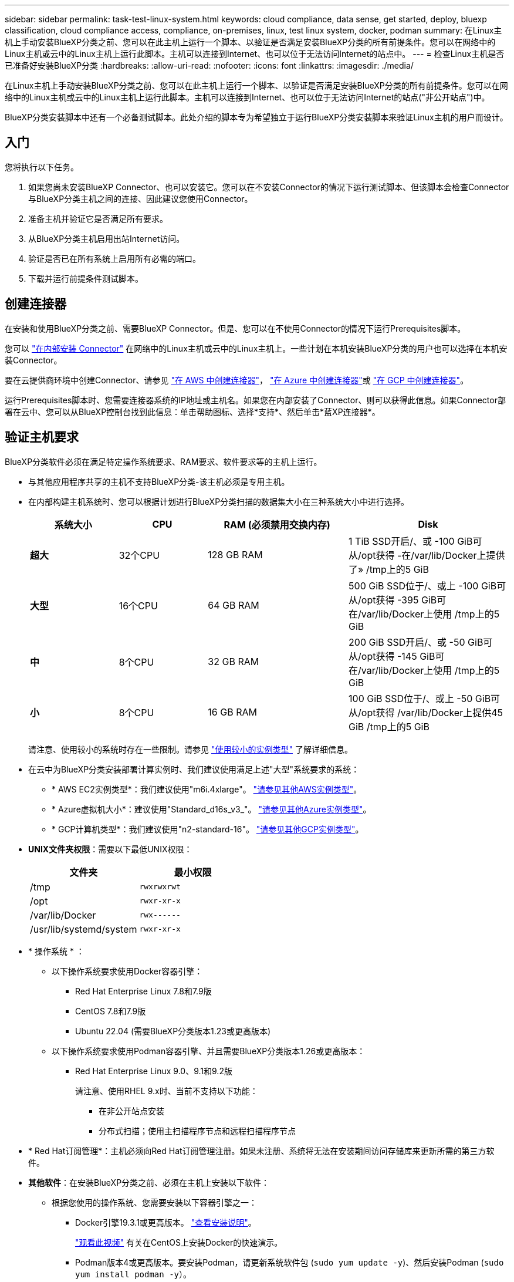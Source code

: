 ---
sidebar: sidebar 
permalink: task-test-linux-system.html 
keywords: cloud compliance, data sense, get started, deploy, bluexp classification, cloud compliance access, compliance, on-premises, linux, test linux system, docker, podman 
summary: 在Linux主机上手动安装BlueXP分类之前、您可以在此主机上运行一个脚本、以验证是否满足安装BlueXP分类的所有前提条件。您可以在网络中的Linux主机或云中的Linux主机上运行此脚本。主机可以连接到Internet、也可以位于无法访问Internet的站点中。 
---
= 检查Linux主机是否已准备好安装BlueXP分类
:hardbreaks:
:allow-uri-read: 
:nofooter: 
:icons: font
:linkattrs: 
:imagesdir: ./media/


[role="lead"]
在Linux主机上手动安装BlueXP分类之前、您可以在此主机上运行一个脚本、以验证是否满足安装BlueXP分类的所有前提条件。您可以在网络中的Linux主机或云中的Linux主机上运行此脚本。主机可以连接到Internet、也可以位于无法访问Internet的站点("非公开站点")中。

BlueXP分类安装脚本中还有一个必备测试脚本。此处介绍的脚本专为希望独立于运行BlueXP分类安装脚本来验证Linux主机的用户而设计。



== 入门

您将执行以下任务。

. 如果您尚未安装BlueXP Connector、也可以安装它。您可以在不安装Connector的情况下运行测试脚本、但该脚本会检查Connector与BlueXP分类主机之间的连接、因此建议您使用Connector。
. 准备主机并验证它是否满足所有要求。
. 从BlueXP分类主机启用出站Internet访问。
. 验证是否已在所有系统上启用所有必需的端口。
. 下载并运行前提条件测试脚本。




== 创建连接器

在安装和使用BlueXP分类之前、需要BlueXP Connector。但是、您可以在不使用Connector的情况下运行Prerequisites脚本。

您可以 https://docs.netapp.com/us-en/bluexp-setup-admin/task-quick-start-connector-on-prem.html["在内部安装 Connector"^] 在网络中的Linux主机或云中的Linux主机上。一些计划在本机安装BlueXP分类的用户也可以选择在本机安装Connector。

要在云提供商环境中创建Connector、请参见 https://docs.netapp.com/us-en/bluexp-setup-admin/task-quick-start-connector-aws.html["在 AWS 中创建连接器"^]， https://docs.netapp.com/us-en/bluexp-setup-admin/task-quick-start-connector-azure.html["在 Azure 中创建连接器"^]或 https://docs.netapp.com/us-en/bluexp-setup-admin/task-quick-start-connector-google.html["在 GCP 中创建连接器"^]。

运行Prerequisites脚本时、您需要连接器系统的IP地址或主机名。如果您在内部安装了Connector、则可以获得此信息。如果Connector部署在云中、您可以从BlueXP控制台找到此信息：单击帮助图标、选择*支持*、然后单击*蓝XP连接器*。



== 验证主机要求

BlueXP分类软件必须在满足特定操作系统要求、RAM要求、软件要求等的主机上运行。

* 与其他应用程序共享的主机不支持BlueXP分类-该主机必须是专用主机。
* 在内部构建主机系统时、您可以根据计划进行BlueXP分类扫描的数据集大小在三种系统大小中进行选择。
+
[cols="17,17,27,31"]
|===
| 系统大小 | CPU | RAM (必须禁用交换内存) | Disk 


| *超大* | 32个CPU | 128 GB RAM | 1 TiB SSD开启/、或
-100 GiB可从/opt获得
-在/var/lib/Docker上提供了»
/tmp上的5 GiB 


| *大型* | 16个CPU | 64 GB RAM | 500 GiB SSD位于/、或上
-100 GiB可从/opt获得
-395 GiB可在/var/lib/Docker上使用
/tmp上的5 GiB 


| *中* | 8个CPU | 32 GB RAM | 200 GiB SSD开启/、或
-50 GiB可从/opt获得
-145 GiB可在/var/lib/Docker上使用
/tmp上的5 GiB 


| *小* | 8个CPU | 16 GB RAM | 100 GiB SSD位于/、或上
-50 GiB可从/opt获得
/var/lib/Docker上提供45 GiB
/tmp上的5 GiB 
|===
+
请注意、使用较小的系统时存在一些限制。请参见 link:concept-cloud-compliance.html#using-a-smaller-instance-type["使用较小的实例类型"] 了解详细信息。

* 在云中为BlueXP分类安装部署计算实例时、我们建议使用满足上述"大型"系统要求的系统：
+
** * AWS EC2实例类型*：我们建议使用"m6i.4xlarge"。 link:reference-instance-types.html#aws-instance-types["请参见其他AWS实例类型"^]。
** * Azure虚拟机大小*：建议使用"Standard_d16s_v3_"。 link:reference-instance-types.html#azure-instance-types["请参见其他Azure实例类型"^]。
** * GCP计算机类型*：我们建议使用"n2-standard-16"。 link:reference-instance-types.html#gcp-instance-types["请参见其他GCP实例类型"^]。


* *UNIX文件夹权限*：需要以下最低UNIX权限：
+
[cols="25,25"]
|===
| 文件夹 | 最小权限 


| /tmp | `rwxrwxrwt` 


| /opt | `rwxr-xr-x` 


| /var/lib/Docker | `rwx------` 


| /usr/lib/systemd/system | `rwxr-xr-x` 
|===
* * 操作系统 * ：
+
** 以下操作系统要求使用Docker容器引擎：
+
*** Red Hat Enterprise Linux 7.8和7.9版
*** CentOS 7.8和7.9版
*** Ubuntu 22.04 (需要BlueXP分类版本1.23或更高版本)


** 以下操作系统要求使用Podman容器引擎、并且需要BlueXP分类版本1.26或更高版本：
+
*** Red Hat Enterprise Linux 9.0、9.1和9.2版
+
请注意、使用RHEL 9.x时、当前不支持以下功能：

+
**** 在非公开站点安装
**** 分布式扫描；使用主扫描程序节点和远程扫描程序节点






* * Red Hat订阅管理*：主机必须向Red Hat订阅管理注册。如果未注册、系统将无法在安装期间访问存储库来更新所需的第三方软件。
* *其他软件*：在安装BlueXP分类之前、必须在主机上安装以下软件：
+
** 根据您使用的操作系统、您需要安装以下容器引擎之一：
+
*** Docker引擎19.3.1或更高版本。 https://docs.docker.com/engine/install/["查看安装说明"^]。
+
https://youtu.be/Ogoufel1q6c["观看此视频"^] 有关在CentOS上安装Docker的快速演示。

*** Podman版本4或更高版本。要安装Podman，请更新系统软件包 (`sudo yum update -y`)、然后安装Podman (`sudo yum install podman -y`）。


** Python 3.6或更高版本。 https://www.python.org/downloads/["查看安装说明"^]。


* *NTP注意事项*：NetApp建议将BlueXP分类系统配置为使用网络时间协议(NTP)服务。BlueXP分类系统和BlueXP Connector系统之间的时间必须同步。
* * Firewalld注意事项*：如果您计划使用 `firewalld`，我们建议您在安装BlueXP分类之前启用它。运行以下命令进行配置 `firewalld` 以便与BlueXP分类兼容：
+
....
firewall-cmd --permanent --add-service=http
firewall-cmd --permanent --add-service=https
firewall-cmd --permanent --add-port=80/tcp
firewall-cmd --permanent --add-port=8080/tcp
firewall-cmd --permanent --add-port=443/tcp
firewall-cmd --reload
....
+
如果您计划使用其他BlueXP分类主机作为扫描程序节点(在分布式模型中)、请此时将这些规则添加到主系统：

+
....
firewall-cmd --permanent --add-port=2377/tcp
firewall-cmd --permanent --add-port=7946/udp
firewall-cmd --permanent --add-port=7946/tcp
firewall-cmd --permanent --add-port=4789/udp
....
+
请注意、每当启用或更新时、都必须重新启动Docker或Podman `firewalld` 设置。





== 从BlueXP分类启用出站Internet访问

BlueXP分类需要出站Internet访问。如果您的虚拟或物理网络使用代理服务器进行Internet访问、请确保BlueXP分类实例具有出站Internet访问权限以联系以下端点。


TIP: 对于安装在无Internet连接站点中的主机系统、不需要此部分。

[cols="43,57"]
|===
| 端点 | 目的 


| https://api.bluexp.netapp.com | 与包括NetApp帐户在内的BlueXP服务进行通信。 


| https://netapp-cloud-account.auth0.com \https://auth0.com | 与BlueXP网站通信以实现集中式用户身份验证。 


| https://support.compliance.api.bluexp.netapp.com/\https://hub.docker.com \https://auth.docker.io \https://registry-1.docker.io \https://index.docker.io/\https://dseasb33srnrn.cloudfront.net/\https://production.cloudflare.docker.com/ | 可用于访问软件映像，清单，模板以及发送日志和指标。 


| https://support.compliance.api.bluexp.netapp.com/ | 使 NetApp 能够从审计记录流化数据。 


| https://github.com/docker \https://download.docker.com | 提供Docker安装的必备软件包。 


| http://mirror.centos.org \http://mirrorlist.centos.org \http://mirror.centos.org/centos/7/extras/x86_64/Packages/container-selinux-2.107-3.el7.noarch.rpm | 提供安装CentOS所需的软件包。 


| \http://packages.ubuntu.com/
\http://archive.ubuntu.com | 提供Ubuntu安装的必备软件包。 
|===


== 验证是否已启用所有必需的端口

您必须确保所有必需的端口均已打开、可供Connector、BlueXP分类、Active Directory和数据源之间进行通信。

[cols="25,25,50"]
|===
| 连接类型 | 端口 | Description 


| 连接器<> BlueXP分类 | 8080 (TCP)、443 (TCP)和80 | 连接器的防火墙或路由规则必须允许通过端口443传入和传出BlueXP分类实例的流量。确保端口8080已打开、以便您可以在BlueXP中查看安装进度。 


| Connector <> ONTAP 集群(NAS) | 443 (TCP)  a| 
BlueXP使用HTTPS发现ONTAP 集群。如果使用自定义防火墙策略、则Connector主机必须允许通过端口443进行出站HTTPS访问。如果Connector位于云中、则预定义的防火墙或路由规则允许所有出站通信。

|===


== 运行BlueXP分类前提条件脚本

按照以下步骤运行BlueXP分类前提条件脚本。

https://youtu.be/_RCYpuLXiV0?si=QLGUw8mqPrz9qs4B["观看此视频"^] 了解如何运行前提条件脚本并解读结果。

.您需要的内容
* 验证您的 Linux 系统是否满足 <<验证主机要求,主机要求>>。
* 确认系统已安装两个必备软件包(Docker Engine或Podman以及Python 3)。
* 确保您在 Linux 系统上具有 root 权限。


.步骤
. 从下载BlueXP分类前提条件脚本 https://mysupport.netapp.com/site/products/all/details/cloud-data-sense/downloads-tab/["NetApp 支持站点"^]。您应选择的文件名为*独立-前提条件-测试人员-tester-tester*<version>。
. 将文件复制到您计划使用的Linux主机(使用 `scp` 或其他方法)。
. 分配运行脚本的权限。
+
[source, cli]
----
chmod +x standalone-pre-requisite-tester-v1.25.0
----
. 使用以下命令运行此脚本。
+
[source, cli]
----
 ./standalone-pre-requisite-tester-v1.25.0 <--darksite>
----
+
只有在无法访问Internet的主机上运行脚本时、才添加选项"-d暗 站点"。如果主机未连接到Internet、则会跳过某些前提条件测试。

. 该脚本会提示您输入BlueXP分类主机的IP地址。
+
** 输入IP地址或主机名。


. 此脚本将提示您是否已安装BlueXP Connector。
+
** 如果您没有安装Connector、请输入*。
** 如果安装了Connector、请输入*。然后、输入BlueXP Connector的IP地址或主机名、以便测试脚本可以测试此连接。


. 该脚本会在系统上运行各种测试、并在执行过程中显示结果。完成后、它会将会话日志写入名为的文件 `prerequisites-test-<timestamp>.log` 在目录中 `/opt/netapp/install_logs`。


.结果
如果所有前提条件测试均成功运行、则可以在准备就绪后在主机上安装BlueXP分类。

如果发现任何问题、则将其归类为"建议"或"必需"以进行修复。建议的问题通常是会使BlueXP分类扫描和分类任务运行速度变慢的项目。这些项目不需要更正、但您可能需要解决这些问题。

如果存在任何"必需"问题、应修复这些问题并重新运行前提条件测试脚本。
